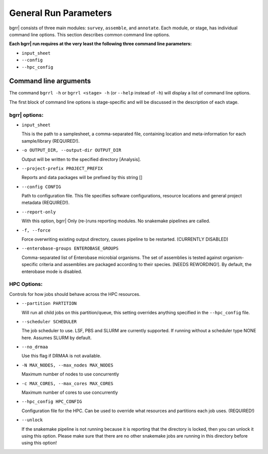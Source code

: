 .. bgrrl documentation master file, created by
   sphinx-quickstart on Thu Apr  4 12:14:34 2019.
   You can adapt this file completely to your liking, but it should at least
   contain the root `toctree` directive.


General Run Parameters
======================

.. image:: ../bgrrl_workflow.png
    :align: center


bgrr| consists of three main modules: ``survey``, ``assemble``, and ``annotate``. Each module, or stage, has individual command line options. This section describes common command line options.

**Each bgrr| run requires at the very least the following three command line parameters:**

* ``input_sheet``
* ``--config``
* ``--hpc_config``


Command line arguments
----------------------

The command ``bgrrl -h`` or ``bgrrl <stage> -h`` (or ``--help`` instead of ``-h``) will display a list of command line options.

The first block of command line options is stage-specific and will be discussed in the description of each stage. 


bgrr| options:
^^^^^^^^^^^^^^

* ``input_sheet``

  This is the path to a samplesheet, a comma-separated file, containing location and meta-information for each sample/library (REQUIRED!).

* ``-o OUTPUT_DIR, --output-dir OUTPUT_DIR``

  Output will be written to the specified directory [Analysis].

* ``--project-prefix PROJECT_PREFIX``

  Reports and data packages will be prefixed by this string []

* ``--config CONFIG``

  Path to configuration file. This file specifies software configurations, resource locations and general project metadata (REQUIRED!).

* ``--report-only``

  With this option, bgrr| Only (re-)runs reporting modules. No snakemake pipelines are called.

* ``-f, --force``

  Force overwriting existing output directory, causes pipeline to be restarted. (CURRENTLY DISABLED)

* ``--enterobase-groups ENTEROBASE_GROUPS``

  Comma-separated list of Enterobase microbial organisms. The set of assemblies is tested against
  organism-specific criteria and assemblies are packaged according to their species. [NEEDS REWORDING!]. 
  By default, the enterobase mode is disabled.


HPC Options:
^^^^^^^^^^^^

Controls for how jobs should behave across the HPC resources.

* ``--partition PARTITION``

  Will run all child jobs on this partition/queue, this setting overrides anything specified in the ``--hpc_config`` file.

* ``--scheduler SCHEDULER``

  The job scheduler to use. LSF, PBS and SLURM are currently supported. If running without a scheduler type NONE here. Assumes SLURM by default.

* ``--no_drmaa``

  Use this flag if DRMAA is not available.

* ``-N MAX_NODES, --max_nodes MAX_NODES``

  Maximum number of nodes to use concurrently

* ``-c MAX_CORES, --max_cores MAX_CORES``

  Maximum number of cores to use concurrently

* ``--hpc_config HPC_CONFIG``

  Configuration file for the HPC. Can be used to override what resources and partitions each job uses. (REQUIRED!)

* ``--unlock``
  
  If the snakemake pipeline is not running because it is reporting that the directory is locked, then you can
  unlock it using this option. Please make sure that there are no other snakemake jobs are running in this
  directory before using this option!














